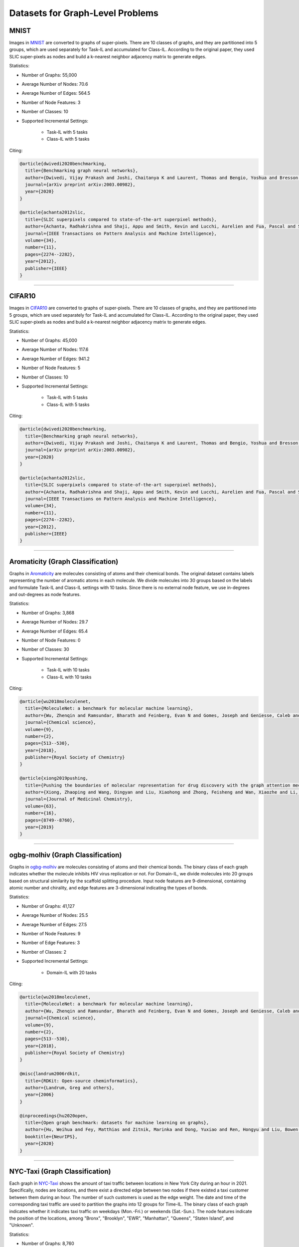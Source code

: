 Datasets for Graph-Level Problems
===================================

----------
MNIST
----------
Images in `MNIST <https://pytorch-geometric.readthedocs.io/en/latest/modules/datasets.html#torch_geometric.datasets.GNNBenchmarkDataset>`_ are converted to
graphs of super-pixels. There are 10 classes of graphs, and they are partitioned into 5 groups,
which are used separately for Task-IL and accumulated for Class-IL. According to the original paper, they used SLIC super-pixels as nodes and build a k-nearest neighbor adjacency matrix to generate edges.

Statistics:

- Number of Graphs: 55,000
- Average Number of Nodes: 70.6
- Average Number of Edges: 564.5
- Number of Node Features: 3
- Number of Classes: 10
- Supported Incremental Settings:
   
   + Task-IL with 5 tasks
   + Class-IL with 5 tasks

Citing:

.. code-block::

   @article{dwivedi2020benchmarking,
     title={Benchmarking graph neural networks},
     author={Dwivedi, Vijay Prakash and Joshi, Chaitanya K and Laurent, Thomas and Bengio, Yoshua and Bresson, Xavier},
     journal={arXiv preprint arXiv:2003.00982},
     year={2020}
   }
   
   @article{achanta2012slic,
     title={SLIC superpixels compared to state-of-the-art superpixel methods},
     author={Achanta, Radhakrishna and Shaji, Appu and Smith, Kevin and Lucchi, Aurelien and Fua, Pascal and S{\"u}sstrunk, Sabine},
     journal={IEEE Transactions on Pattern Analysis and Machine Intelligence},
     volume={34},
     number={11},
     pages={2274--2282},
     year={2012},
     publisher={IEEE}
   }

-----

----------
CIFAR10
----------
Images in `CIFAR10 <https://pytorch-geometric.readthedocs.io/en/latest/modules/datasets.html#torch_geometric.datasets.GNNBenchmarkDataset>`_ are converted to
graphs of super-pixels. There are 10 classes of graphs, and they are partitioned into 5 groups,
which are used separately for Task-IL and accumulated for Class-IL. According to the original paper, they used SLIC super-pixels as nodes and build a k-nearest neighbor adjacency matrix to generate edges.

Statistics:

- Number of Graphs: 45,000
- Average Number of Nodes: 117.6
- Average Number of Edges: 941.2
- Number of Node Features: 5
- Number of Classes: 10
- Supported Incremental Settings:
   
   + Task-IL with 5 tasks
   + Class-IL with 5 tasks

Citing:

.. code-block::

   @article{dwivedi2020benchmarking,
     title={Benchmarking graph neural networks},
     author={Dwivedi, Vijay Prakash and Joshi, Chaitanya K and Laurent, Thomas and Bengio, Yoshua and Bresson, Xavier},
     journal={arXiv preprint arXiv:2003.00982},
     year={2020}
   }
   
   @article{achanta2012slic,
     title={SLIC superpixels compared to state-of-the-art superpixel methods},
     author={Achanta, Radhakrishna and Shaji, Appu and Smith, Kevin and Lucchi, Aurelien and Fua, Pascal and S{\"u}sstrunk, Sabine},
     journal={IEEE Transactions on Pattern Analysis and Machine Intelligence},
     volume={34},
     number={11},
     pages={2274--2282},
     year={2012},
     publisher={IEEE}
   }

-----

------------------------------------
Aromaticity (Graph Classification)
------------------------------------

Graphs in `Aromaticity <https://lifesci.dgl.ai/api/data.html#pubmed-aromaticity>`_ are molecules consisting of atoms and their chemical bonds.
The original dataset contains labels representing the number of aromatic atoms in each molecule.
We divide molecules into 30 groups based on the labels and formulate Task-IL and Class-IL settings with 10 tasks. Since there is no external node feature, we use in-degrees and out-degrees as node features.

Statistics:

- Number of Graphs: 3,868
- Average Number of Nodes: 29.7
- Average Number of Edges: 65.4
- Number of Node Features: 0
- Number of Classes: 30
- Supported Incremental Settings:
   
   + Task-IL with 10 tasks
   + Class-IL with 10 tasks

Citing:

.. code-block::

   @article{wu2018moleculenet,
     title={MoleculeNet: a benchmark for molecular machine learning},
     author={Wu, Zhenqin and Ramsundar, Bharath and Feinberg, Evan N and Gomes, Joseph and Geniesse, Caleb and Pappu, Aneesh S and Leswing, Karl and Pande, Vijay},
     journal={Chemical science},
     volume={9},
     number={2},
     pages={513--530},
     year={2018},
     publisher={Royal Society of Chemistry}
   }
   
   @article{xiong2019pushing,
     title={Pushing the boundaries of molecular representation for drug discovery with the graph attention mechanism},
     author={Xiong, Zhaoping and Wang, Dingyan and Liu, Xiaohong and Zhong, Feisheng and Wan, Xiaozhe and Li, Xutong and Li, Zhaojun and Luo, Xiaomin and Chen, Kaixian and Jiang, Hualiang and others},
     journal={Journal of Medicinal Chemistry},
     volume={63},
     number={16},
     pages={8749--8760},
     year={2019}
   }

-----

------------------------------------
ogbg-molhiv (Graph Classification)
------------------------------------

Graphs in  `ogbg-molhiv <https://ogb.stanford.edu/docs/graphprop/#ogbg-mol>`_ are molecules
consisting of atoms and their chemical bonds. The binary class of each graph indicates whether
the molecule inhibits HIV virus replication or not. For Domain-IL, we divide molecules into 20
groups based on structural similarity by the scaffold splitting procedure.
Input node features are 9-dimensional, containing atomic number and chirality, and edge features are 3-dimensional indicating the types of bonds.

Statistics:

- Number of Graphs: 41,127
- Average Number of Nodes: 25.5
- Average Number of Edges: 27.5
- Number of Node Features: 9
- Number of Edge Features: 3
- Number of Classes: 2
- Supported Incremental Settings:
   
   + Domain-IL with 20 tasks

Citing:

.. code-block::

   @article{wu2018moleculenet,
     title={MoleculeNet: a benchmark for molecular machine learning},
     author={Wu, Zhenqin and Ramsundar, Bharath and Feinberg, Evan N and Gomes, Joseph and Geniesse, Caleb and Pappu, Aneesh S and Leswing, Karl and Pande, Vijay},
     journal={Chemical science},
     volume={9},
     number={2},
     pages={513--530},
     year={2018},
     publisher={Royal Society of Chemistry}
   }
   
   @misc{landrum2006rdkit,
     title={RDKit: Open-source cheminformatics},
     author={Landrum, Greg and others},
     year={2006}
   }
   
   @inproceedings{hu2020open,
     title={Open graph benchmark: datasets for machine learning on graphs},
     author={Hu, Weihua and Fey, Matthias and Zitnik, Marinka and Dong, Yuxiao and Ren, Hongyu and Liu, Bowen and Catasta, Michele and Leskovec, Jure},
     booktitle={NeurIPS},
     year={2020}
   }
   
-----

---------------------------------
NYC-Taxi (Graph Classification)
---------------------------------

Each graph in `NYC-Taxi <https://www1.nyc.gov/site/tlc/about/tlc-trip-record-data.page>`_ shows the amount of taxi traffic between locations in New York City
during an hour in 2021. Specifically, nodes are locations, and there exist a directed edge between
two nodes if there existed a taxi customer between them during an hour. The number of such
customers is used as the edge weight. The date and time of the corresponding taxi traffic are
used to partition the graphs into 12 groups for Time-IL. The binary class of each graph indicates
whether it indicates taxi traffic on weekdays (Mon.-Fri.) or weekends (Sat.-Sun.).
The node features indicate the position of the locations, among "Bronx", "Brooklyn", "EWR", "Manhattan", "Queens", "Staten Island", and "Unknown".

Statistics:

- Number of Graphs: 8,760
- Average Number of Nodes: 265.0
- Average Number of Edges: 1597.8 
- Number of Node Features: 7
- Number of Edge Features: 1
- Number of Classes: 2
- Supported Incremental Settings:
   
   + Time-IL with 12 tasks

.. code-block::

   @misc{nyctaxi,
     title={TLC Trip Record Data},
     author={{NYC Taxi \& Limousine Commission}},
     howpublished = {https://www.nyc.gov/site/tlc/about/tlc-trip-record-data.page},
   }


-----

----------
ogbg-ppa
----------

Graphs in `ogbg-ppa <https://ogb.stanford.edu/docs/graphprop/#ogbg-ppa>`_ are protein-protein interactions. For Domain-IL, we formulate multi-class classification problem with $37$ classes to predict what taxonomic groups of species the graph comes from. The dataset is sampled so that there are $11$ species for each taxonomic group and $100$ graphs for each species. We formulate $11$ tasks, and each task was formulated to contain graphs of exactly one species per group so that there is no duplicated graph among the tasks. Since there is no external node feature, we use in-degrees
and out-degrees as node features. According to OGB, the edges are associated with 7-dimensional features, where each element takes a value between 0 and 1 and represents the approximate confidence of a particular type of protein protein association such as gene co-occurrence, gene fusion events, and co-expression.

Statistics:

- Number of Graphs: 40,700
- Average Number of Nodes: 243.4
- Average Number of Edges: 2266.1 
- Number of Node Features: 2
- Number of Edge Features: 7
- Number of Classes: 37
- Supported Incremental Settings:
   
   + Domain-IL with 11 tasks

.. code-block::

   @inproceedings{hu2020open,
     title={Open graph benchmark: datasets for machine learning on graphs},
     author={Hu, Weihua and Fey, Matthias and Zitnik, Marinka and Dong, Yuxiao and Ren, Hongyu and Liu, Bowen and Catasta, Michele and Leskovec, Jure},
     booktitle={NeurIPS},
     year={2020}
   }
   
   @article{szklarczyk2019string,
     title={STRING v11: protein--protein association networks with increased coverage, supporting functional discovery in genome-wide experimental datasets},
     author={Szklarczyk, Damian and Gable, Annika L and Lyon, David and Junge, Alexander and Wyder, Stefan and Huerta-Cepas, Jaime and Simonovic, Milan and Doncheva, Nadezhda T and Morris, John H and Bork, Peer and others},
     journal={Nucleic Acids Research},
     volume={47},
     number={D1},
     pages={D607--D613},
     year={2019}
   }
   
   @techreport{hug2016new,
     title={A new view of the tree of life. Nature Microbiology, 1 (5), 16048},
     author={Hug, LA and Baker, BJ and Anantharaman, K and Brown, CT and Probst, AJ and Castelle, CJ and Banfield, JF},
     year={2016},
     institution={Retrieved 2021-11-04, from http://www. nature. com/articles/nmicrobiol201648~…}
   }
   
   @article{zitnik2019evolution,
     title={Evolution of resilience in protein interactomes across the tree of life},
     author={Zitnik, Marinka and Sosi{\v{c}}, Rok and Feldman, Marcus W and Leskovec, Jure},
     journal={Proceedings of the National Academy of Sciences},
     volume={116},
     number={10},
     pages={4426--4433},
     year={2019},
     publisher={National Acad Sciences}
   }


-----

----------
Sentiment
----------

Graphs in `Sentiment <http://help.sentiment140.com/for-students>`_ are parsed dependency tree from tweets. Specifically, we used SpaCy
library to parse the dependency trees of tokens and obtain the node embeddings of the trees. The
binary class of each graph indicates whether the sentiment in tweet is positive or negative. For
Time-IL, we formulate 11 tasks according to the timestamps of the tweets. Specifically, we constructed the tasks with the tweets posted in the same day.

Statistics:

- Number of Graphs: 5,500
- Average Number of Nodes: 13.43
- Average Number of Edges: 23.71
- Number of Node Features: 300
- Number of Edge Features: 0
- Number of Classes: 2
- Supported Incremental Settings:
   
   + Time-IL with 11 tasks

Citing:

.. code-block::

   @article{go2009twitter,
     title={Twitter sentiment classification using distant supervision},
     author={Go, Alec and Bhayani, Richa and Huang, Lei},
     journal={CS224N project report, Stanford},
     volume={1},
     number={12},
     pages={2009},
     year={2009}
   }

-----

------------------------------------
ZINC (Graph Regression)
------------------------------------

Graphs in `ZINC <https://github.com/graphdeeplearning/benchmarking-gnns>`_ are molecules consisting of atoms and their chemical bonds. It contains real values representing aqueous solubility, which are used as ground-truth values for graph regression. For Domain-IL, we divide the molecules in ZINC into 11 groups based on molecular size.

Statistics:

- Number of Graphs: 12,000
- Average Number of Nodes: 23.16
- Average Number of Edges: 49.83
- Number of Node Features: 28
- Number of Edge Features: 4
- Supported Incremental Settings:
   
   + Domain-IL with 11 tasks

Citing:

.. code-block::

  @article{dwivedi2020benchmarking,
    title={Benchmarking graph neural networks},
    author={Dwivedi, Vijay Prakash and Joshi, Chaitanya K and Laurent, Thomas and Bengio, Yoshua and Bresson, Xavier},
    journal={arXiv preprint arXiv:2003.00982},
    year={2020}
  }

  @article{gomez2018automatic,
    title={Automatic chemical design using a data-driven continuous representation of molecules},
    author={G{\'o}mez-Bombarelli, Rafael and Wei, Jennifer N and Duvenaud, David and Hern{\'a}ndez-Lobato, Jos{\'e} Miguel and S{\'a}nchez-Lengeling, Benjam{\'\i}n and Sheberla, Dennis and Aguilera-Iparraguirre, Jorge and Hirzel, Timothy D and Adams, Ryan P and Aspuru-Guzik, Al{\'a}n},
    journal={ACS central science},
    volume={4},
    number={2},
    pages={268--276},
    doi = {10.1021/acscentsci.7b00572},
    year={2018},
    publisher={ACS Publications}
  }

-----

------------------------------------
AqSol (Graph Regression)
------------------------------------

Graphs in `AqSol <https://github.com/graphdeeplearning/benchmarking-gnns>`_ are molecules consisting of atoms and their chemical bonds. It contains real values representing aqueous solubility, which are used as ground-truth values for graph regression. For Domain-IL, we divide the molecules in AqSol into 5 groups based on structural similarity, using the scaffold splitting procedure.

Statistics:

- Number of Graphs: 9,823
- Average Number of Nodes: 17.57
- Average Number of Edges: 35.76
- Number of Node Features: 65
- Number of Edge Features: 6
- Supported Incremental Settings:
   
   + Domain-IL with 5 tasks

Citing:

.. code-block::

  @article{dwivedi2020benchmarking,
    title={Benchmarking graph neural networks},
    author={Dwivedi, Vijay Prakash and Joshi, Chaitanya K and Laurent, Thomas and Bengio, Yoshua and Bresson, Xavier},
    journal={arXiv preprint arXiv:2003.00982},
    year={2020}
  }

  @article{sorkun2019aqsoldb,
    title={AqSolDB, a curated reference set of aqueous solubility and 2D descriptors for a diverse set of compounds},
    author={Sorkun, Murat Cihan and Khetan, Abhishek and Er, S{\"u}leyman},
    journal={Scientific data},
    volume={6},
    number={1},
    pages={143},
    doi = {10.1038/s41597-019-0151-1},
    year={2019},
    publisher={Nature Publishing Group UK London}
  }
